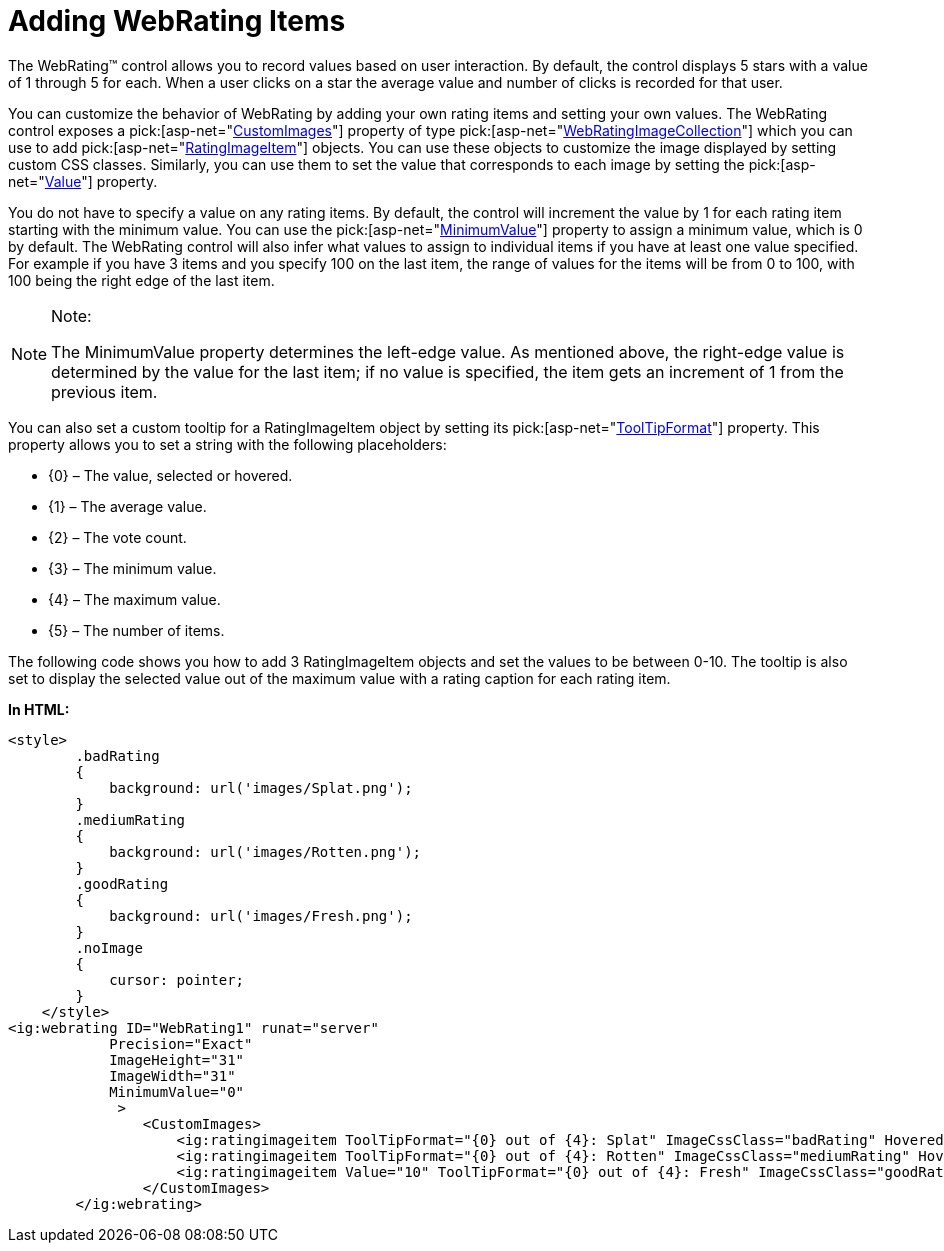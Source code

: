 ﻿////

|metadata|
{
    "name": "webrating-adding-webrating-items",
    "controlName": ["WebRating"],
    "tags": ["Selection","Styling","Templating"],
    "guid": "3abce672-c635-4161-9604-0991fc7e1826",  
    "buildFlags": [],
    "createdOn": "2010-06-01T05:39:38.8221736Z"
}
|metadata|
////

= Adding WebRating Items

The WebRating™ control allows you to record values based on user interaction. By default, the control displays 5 stars with a value of 1 through 5 for each. When a user clicks on a star the average value and number of clicks is recorded for that user.

You can customize the behavior of WebRating by adding your own rating items and setting your own values. The WebRating control exposes a  pick:[asp-net="link:infragistics4.web.v{ProductVersion}~infragistics.web.ui.editorcontrols.webrating~customimages.html[CustomImages]"]  property of type  pick:[asp-net="link:infragistics4.web.v{ProductVersion}~infragistics.web.ui.editorcontrols.webratingimagecollection.html[WebRatingImageCollection]"]  which you can use to add  pick:[asp-net="link:infragistics4.web.v{ProductVersion}~infragistics.web.ui.editorcontrols.ratingimageitem.html[RatingImageItem]"]  objects. You can use these objects to customize the image displayed by setting custom CSS classes. Similarly, you can use them to set the value that corresponds to each image by setting the  pick:[asp-net="link:infragistics4.web.v{ProductVersion}~infragistics.web.ui.editorcontrols.ratingimageitem~value.html[Value]"]  property.

You do not have to specify a value on any rating items. By default, the control will increment the value by 1 for each rating item starting with the minimum value. You can use the  pick:[asp-net="link:infragistics4.web.v{ProductVersion}~infragistics.web.ui.editorcontrols.webrating~minimumvalue.html[MinimumValue]"]  property to assign a minimum value, which is 0 by default. The WebRating control will also infer what values to assign to individual items if you have at least one value specified. For example if you have 3 items and you specify 100 on the last item, the range of values for the items will be from 0 to 100, with 100 being the right edge of the last item.

.Note:
[NOTE]
====
The MinimumValue property determines the left-edge value. As mentioned above, the right-edge value is determined by the value for the last item; if no value is specified, the item gets an increment of 1 from the previous item.
====

You can also set a custom tooltip for a RatingImageItem object by setting its  pick:[asp-net="link:infragistics4.web.v{ProductVersion}~infragistics.web.ui.editorcontrols.ratingbaseimage~tooltipformat.html[ToolTipFormat]"]  property. This property allows you to set a string with the following placeholders:

* {0} – The value, selected or hovered.
* {1} – The average value.
* {2} – The vote count.
* {3} – The minimum value.
* {4} – The maximum value.
* {5} – The number of items.

The following code shows you how to add 3 RatingImageItem objects and set the values to be between 0-10. The tooltip is also set to display the selected value out of the maximum value with a rating caption for each rating item.

*In HTML:*

----
<style>
        .badRating
        {
            background: url('images/Splat.png');
        }
        .mediumRating
        {
            background: url('images/Rotten.png');
        }
        .goodRating 
        {
            background: url('images/Fresh.png');
        }
        .noImage 
        {
            cursor: pointer;
        }
    </style>
<ig:webrating ID="WebRating1" runat="server"     
            Precision="Exact"  
            ImageHeight="31"
            ImageWidth="31"
            MinimumValue="0"          
             >
                <CustomImages>
                    <ig:ratingimageitem ToolTipFormat="{0} out of {4}: Splat" ImageCssClass="badRating" HoveredImageCssClass="noImage" SelectedImageCssClass="noImage" />
                    <ig:ratingimageitem ToolTipFormat="{0} out of {4}: Rotten" ImageCssClass="mediumRating" HoveredImageCssClass="noImage" SelectedImageCssClass="noImage" />
                    <ig:ratingimageitem Value="10" ToolTipFormat="{0} out of {4}: Fresh" ImageCssClass="goodRating" HoveredImageCssClass="noImage" SelectedImageCssClass="noImage" />
                </CustomImages>
        </ig:webrating>
----